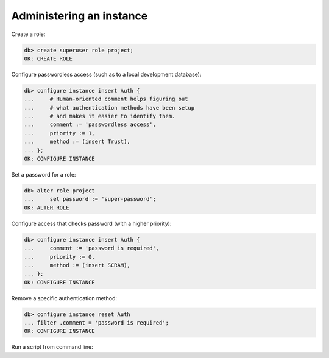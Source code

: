 .. _ref_cheatsheet_admin:

Administering an instance
=========================

.. versionchanged:: _default

    Create a database:

    .. code-block:: edgeql-repl

        db> create database my_new_project;
        OK: CREATE DATABASE

.. versionchanged:: 5.0

    Create a schema branch:

    .. code-block:: edgeql-repl

        db> create schema branch my_new_feature from main;
        OK: CREATE BRANCH



    Create a data branch:

    .. code-block:: edgeql-repl

        db> create data branch my_new_feature from main;
        OK: CREATE BRANCH



    Create an empty branch:

    .. code-block:: edgeql-repl

        db> create empty branch my_new_feature;
        OK: CREATE BRANCH



Create a role:

.. code-block:: edgeql-repl

    db> create superuser role project;
    OK: CREATE ROLE



Configure passwordless access (such as to a local development database):

.. code-block:: edgeql-repl

    db> configure instance insert Auth {
    ...     # Human-oriented comment helps figuring out
    ...     # what authentication methods have been setup
    ...     # and makes it easier to identify them.
    ...     comment := 'passwordless access',
    ...     priority := 1,
    ...     method := (insert Trust),
    ... };
    OK: CONFIGURE INSTANCE



Set a password for a role:

.. code-block:: edgeql-repl

    db> alter role project
    ...     set password := 'super-password';
    OK: ALTER ROLE



Configure access that checks password (with a higher priority):

.. code-block:: edgeql-repl

    db> configure instance insert Auth {
    ...     comment := 'password is required',
    ...     priority := 0,
    ...     method := (insert SCRAM),
    ... };
    OK: CONFIGURE INSTANCE



Remove a specific authentication method:

.. code-block:: edgeql-repl

    db> configure instance reset Auth
    ... filter .comment = 'password is required';
    OK: CONFIGURE INSTANCE



Run a script from command line:

.. cli:synopsis::

    cat myscript.edgeql | gel [<connection-option>...]
